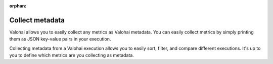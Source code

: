 :orphan:

.. meta::
    :description: Overview of how to collect key metrics as Valohai metadata

Collect metadata
#################################################

.. seealso::

    This how-to is a part of our :ref:`new-user-guide` series.

Valohai allows you to easily collect any metrics as Valohai metadata. You can easily collect metrics by simply printing them as JSON key-value pairs in your execution.

Collecting metadata from a Valohai execution allows you to easily sort, filter, and compare different executions. It's up to you to define which metrics are you collecting as metadata.

.. tab:: valohai-utils (Python)

    .. code-block:: python

        import valohai

        with valohai.metadata.logger() as logger:
            logger.log("epoch", epoch)
            logger.log("accuracy", accuracy)
            logger.log("loss", loss)

    ..

.. tab:: Python

    .. code-block:: python

        import json

        print()
        print(json.dumps({"epoch": epoch})
        print(json.dumps({"accuracy": accuracy})
        print(json.dumps({"loss": loss})

    ..


.. tab:: R

    .. code-block:: r

        library(jsonlite)

        metadataEvent <- list()
        metadataEvent[["epoch"]] <- epoch
        metadataEvent[["accuracy"]] <- accuracy
        metadataEvent[["loss"]] <- loss

        write(toJSON(metadataEvent, auto_unbox=TRUE), stdout())
    ..

.. thumbnail:: /_images/metadata-chart.jpg
    :alt: Metadata chart comparison

    
.. seealso::

    * `Creating visualizations </topic-guides/executions/metadata/>`_
    * `Compare executions </howto/executions/compare/>`_
    * `Save graphs from executions </howto/executions/complex-visualizations/>`_
